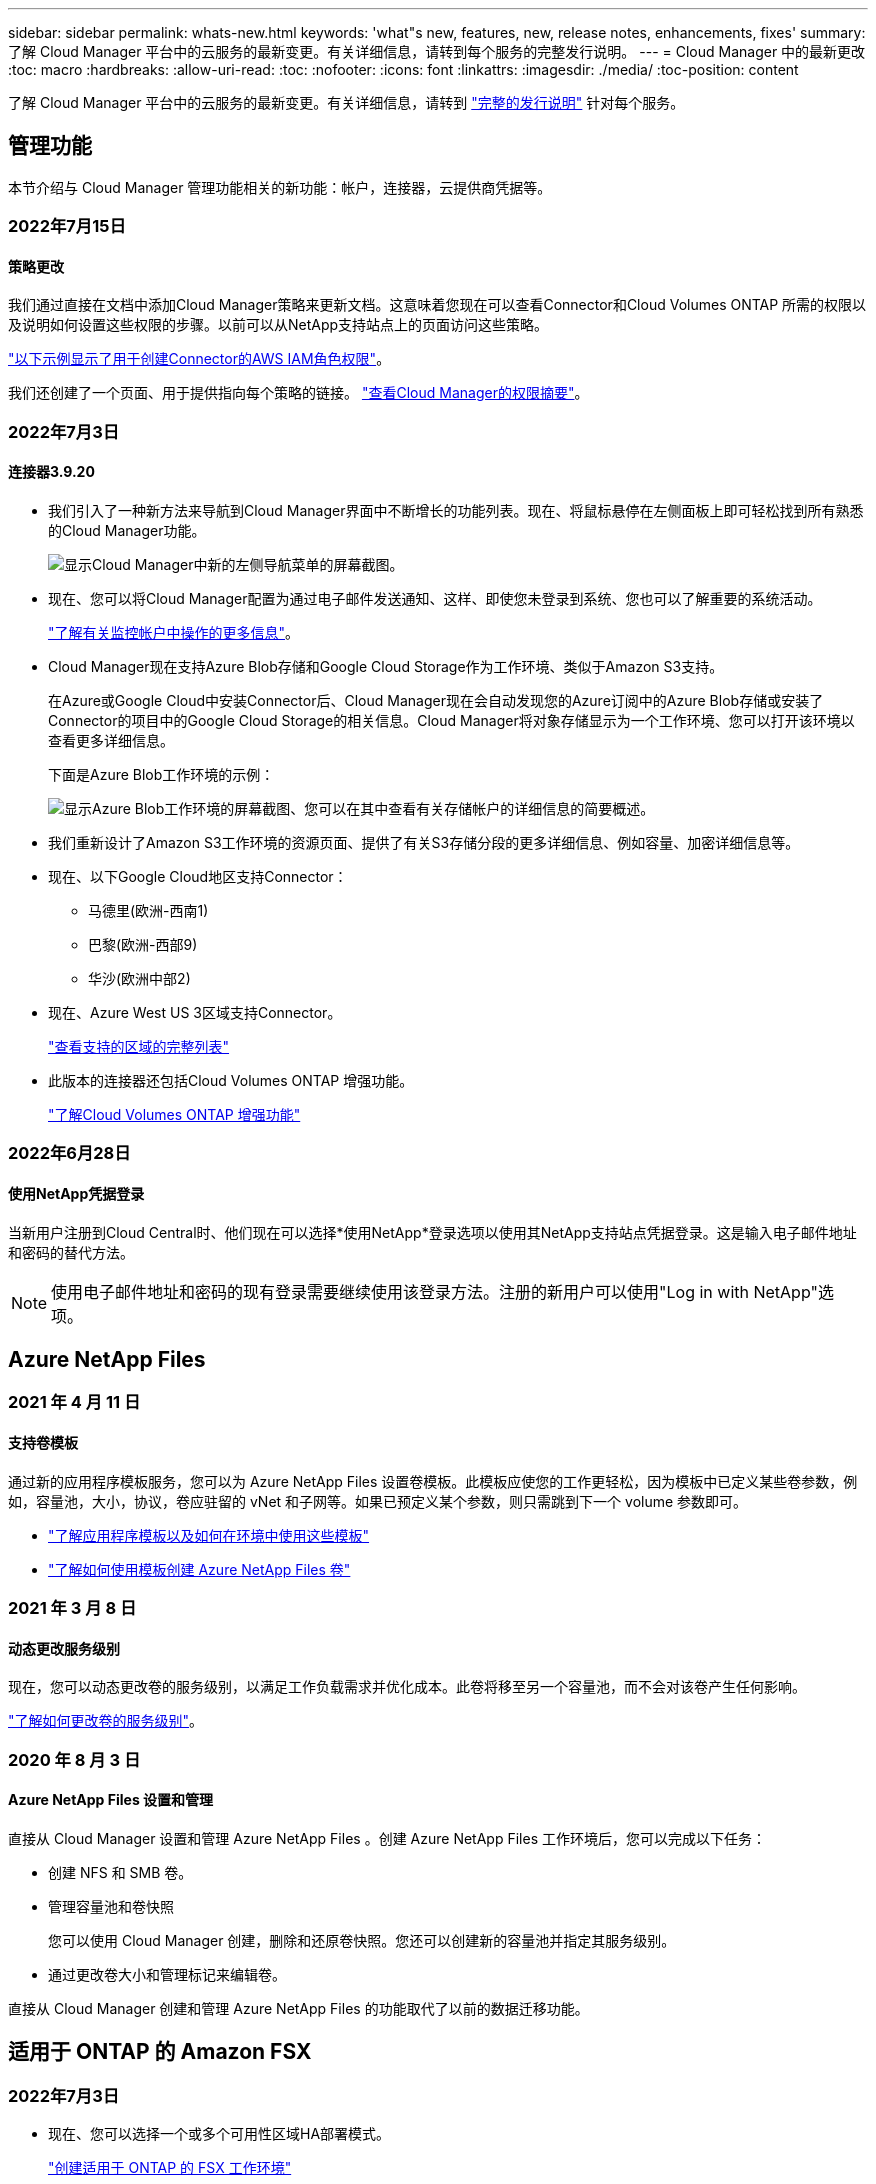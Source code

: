 ---
sidebar: sidebar 
permalink: whats-new.html 
keywords: 'what"s new, features, new, release notes, enhancements, fixes' 
summary: 了解 Cloud Manager 平台中的云服务的最新变更。有关详细信息，请转到每个服务的完整发行说明。 
---
= Cloud Manager 中的最新更改
:toc: macro
:hardbreaks:
:allow-uri-read: 
:toc: 
:nofooter: 
:icons: font
:linkattrs: 
:imagesdir: ./media/
:toc-position: content


[role="lead"]
了解 Cloud Manager 平台中的云服务的最新变更。有关详细信息，请转到 link:release-notes-index.html["完整的发行说明"] 针对每个服务。



== 管理功能

本节介绍与 Cloud Manager 管理功能相关的新功能：帐户，连接器，云提供商凭据等。



=== 2022年7月15日



==== 策略更改

我们通过直接在文档中添加Cloud Manager策略来更新文档。这意味着您现在可以查看Connector和Cloud Volumes ONTAP 所需的权限以及说明如何设置这些权限的步骤。以前可以从NetApp支持站点上的页面访问这些策略。

https://docs.netapp.com/us-en/cloud-manager-setup-admin/task-creating-connectors-aws.html#create-an-iam-policy["以下示例显示了用于创建Connector的AWS IAM角色权限"]。

我们还创建了一个页面、用于提供指向每个策略的链接。 https://docs.netapp.com/us-en/cloud-manager-setup-admin/reference-permissions.html["查看Cloud Manager的权限摘要"]。



=== 2022年7月3日



==== 连接器3.9.20

* 我们引入了一种新方法来导航到Cloud Manager界面中不断增长的功能列表。现在、将鼠标悬停在左侧面板上即可轻松找到所有熟悉的Cloud Manager功能。
+
image:https://raw.githubusercontent.com/NetAppDocs/cloud-manager-setup-admin/main/media/screenshot-navigation.png["显示Cloud Manager中新的左侧导航菜单的屏幕截图。"]

* 现在、您可以将Cloud Manager配置为通过电子邮件发送通知、这样、即使您未登录到系统、您也可以了解重要的系统活动。
+
https://docs.netapp.com/us-en/cloud-manager-setup-admin/task-monitor-cm-operations.html["了解有关监控帐户中操作的更多信息"]。

* Cloud Manager现在支持Azure Blob存储和Google Cloud Storage作为工作环境、类似于Amazon S3支持。
+
在Azure或Google Cloud中安装Connector后、Cloud Manager现在会自动发现您的Azure订阅中的Azure Blob存储或安装了Connector的项目中的Google Cloud Storage的相关信息。Cloud Manager将对象存储显示为一个工作环境、您可以打开该环境以查看更多详细信息。

+
下面是Azure Blob工作环境的示例：

+
image:https://raw.githubusercontent.com/NetAppDocs/cloud-manager-setup-admin/main/media/screenshot-azure-blob-details.png["显示Azure Blob工作环境的屏幕截图、您可以在其中查看有关存储帐户的详细信息的简要概述。"]

* 我们重新设计了Amazon S3工作环境的资源页面、提供了有关S3存储分段的更多详细信息、例如容量、加密详细信息等。
* 现在、以下Google Cloud地区支持Connector：
+
** 马德里(欧洲-西南1)
** 巴黎(欧洲-西部9)
** 华沙(欧洲中部2)


* 现在、Azure West US 3区域支持Connector。
+
https://cloud.netapp.com/cloud-volumes-global-regions["查看支持的区域的完整列表"^]

* 此版本的连接器还包括Cloud Volumes ONTAP 增强功能。
+
https://docs.netapp.com/us-en/cloud-manager-cloud-volumes-ontap/whats-new.html#2-july-2022["了解Cloud Volumes ONTAP 增强功能"^]





=== 2022年6月28日



==== 使用NetApp凭据登录

当新用户注册到Cloud Central时、他们现在可以选择*使用NetApp*登录选项以使用其NetApp支持站点凭据登录。这是输入电子邮件地址和密码的替代方法。


NOTE: 使用电子邮件地址和密码的现有登录需要继续使用该登录方法。注册的新用户可以使用"Log in with NetApp"选项。



== Azure NetApp Files



=== 2021 年 4 月 11 日



==== 支持卷模板

通过新的应用程序模板服务，您可以为 Azure NetApp Files 设置卷模板。此模板应使您的工作更轻松，因为模板中已定义某些卷参数，例如，容量池，大小，协议，卷应驻留的 vNet 和子网等。如果已预定义某个参数，则只需跳到下一个 volume 参数即可。

* https://docs.netapp.com/us-en/cloud-manager-app-template/concept-resource-templates.html["了解应用程序模板以及如何在环境中使用这些模板"^]
* https://docs.netapp.com/us-en/cloud-manager-azure-netapp-files/task-create-volumes.html["了解如何使用模板创建 Azure NetApp Files 卷"]




=== 2021 年 3 月 8 日



==== 动态更改服务级别

现在，您可以动态更改卷的服务级别，以满足工作负载需求并优化成本。此卷将移至另一个容量池，而不会对该卷产生任何影响。

https://docs.netapp.com/us-en/cloud-manager-azure-netapp-files/task-manage-volumes.html#change-the-volumes-service-level["了解如何更改卷的服务级别"]。



=== 2020 年 8 月 3 日



==== Azure NetApp Files 设置和管理

直接从 Cloud Manager 设置和管理 Azure NetApp Files 。创建 Azure NetApp Files 工作环境后，您可以完成以下任务：

* 创建 NFS 和 SMB 卷。
* 管理容量池和卷快照
+
您可以使用 Cloud Manager 创建，删除和还原卷快照。您还可以创建新的容量池并指定其服务级别。

* 通过更改卷大小和管理标记来编辑卷。


直接从 Cloud Manager 创建和管理 Azure NetApp Files 的功能取代了以前的数据迁移功能。



== 适用于 ONTAP 的 Amazon FSX



=== 2022年7月3日

* 现在、您可以选择一个或多个可用性区域HA部署模式。
+
link:https://docs.netapp.com/us-en/cloud-manager-fsx-ontap/use/task-creating-fsx-working-environment.html#create-an-amazon-fsx-for-ontap-working-environment["创建适用于 ONTAP 的 FSX 工作环境"]

* Cloud Manager现在支持AWS GovCloud帐户身份验证。
+
link:https://docs.netapp.com/us-en/cloud-manager-fsx-ontap/requirements/task-setting-up-permissions-fsx.html#set-up-the-iam-role["设置 IAM 角色"]





=== 2022 年 2 月 27 日



==== 承担 IAM 角色

在创建适用于 ONTAP 的 FSX 工作环境时，您现在必须提供一个 IAM 角色的 ARN ， Cloud Manager 可以使用此 ARN 来创建适用于 ONTAP 的 FSX 工作环境。您以前需要提供 AWS 访问密钥。

link:https://docs.netapp.com/us-en/cloud-manager-fsx-ontap/requirements/task-setting-up-permissions-fsx.html["了解如何为适用于 ONTAP 的 FSX 设置权限"]。



=== 2021 年 10 月 31 日



==== 使用 Cloud Manager API 创建 iSCSI 卷

您可以使用 Cloud Manager API 为适用于 ONTAP 的 FSX 创建 iSCSI 卷，并在您的工作环境中对其进行管理。



==== 创建卷时选择卷单元

您可以 link:https://docs.netapp.com/us-en/cloud-manager-fsx-ontap/use/task-add-fsx-volumes.html#creating-volumes["创建卷时，请选择卷单位（ GiB 或 TiB ）"] 在适用于 ONTAP 的 FSX 中。



== 应用程序模板



=== 2022 年 3 月 3 日



==== 现在，您可以构建一个模板来查找特定的工作环境

使用 " 查找现有资源 " 操作，您可以确定工作环境，然后使用其他模板操作（例如创建卷）轻松对现有工作环境执行操作。 https://docs.netapp.com/us-en/cloud-manager-app-template/task-define-templates.html#examples-of-finding-existing-resources-and-enabling-services-using-templates["有关详细信息，请访问此处"]。



==== 能够在 AWS 中创建 Cloud Volumes ONTAP HA 工作环境

现有的 Cloud Volumes ONTAP AWS 工作环境创建支持范围已得到扩展，除了创建单节点系统之外，还可以创建高可用性系统。 https://docs.netapp.com/us-en/cloud-manager-app-template/task-define-templates.html#create-a-template-for-a-cloud-volumes-ontap-working-environment["请参见如何为 Cloud Volumes ONTAP 工作环境创建模板"]。



=== 2022 年 2 月 9 日



==== 现在，您可以构建一个模板来查找特定的现有卷，然后启用 Cloud Backup

使用新的 " 查找资源 " 操作，您可以确定要启用 Cloud Backup 的所有卷，然后使用 Cloud Backup 操作在这些卷上启用备份。

目前支持 Cloud Volumes ONTAP 和内部 ONTAP 系统上的卷。 https://docs.netapp.com/us-en/cloud-manager-app-template/task-define-templates.html#find-existing-volumes-and-activate-cloud-backup["有关详细信息，请访问此处"]。



=== 2021 年 10 月 31 日



==== 现在，您可以标记同步关系，以便对其进行分组或分类，以便于访问

https://docs.netapp.com/us-en/cloud-manager-app-template/concept-tagging.html["了解有关资源标记的更多信息"]。



== 云备份



=== 2022年7月13日



==== 添加了对备份SnapLock 企业卷的支持

现在、您可以使用云备份将SnapLock 企业卷备份到公有 和私有云。此功能要求您的ONTAP 系统运行的是ONTAP 9.11.1或更高版本。但是、目前不支持SnapLock 合规性卷。



==== 现在、您可以在使用内部部署连接器时在公有 云中创建备份文件

过去、您需要将Connector部署在与创建备份文件相同的云提供商中。现在、您可以使用内部部署的Connector创建备份文件、将本地ONTAP 系统备份到Amazon S3、Azure Blob和Google云存储。(在StorageGRID 系统上创建备份文件时、始终需要使用内部连接器。)



==== 在为ONTAP 系统创建备份策略时、还可以使用其他功能

* 现在可以按年计划进行备份。对于年度备份、默认保留值为1、但如果要访问前几年的许多备份文件、您可以更改此值。
* 您可以为备份策略命名、以便使用更具描述性的文本来标识策略。




=== 2022年6月14日



==== 增加了对在无法访问Internet的站点中备份内部ONTAP 集群数据的支持

如果您的内部ONTAP 集群位于无法访问Internet的站点中、也称为非公开站点或脱机站点、则现在您可以使用Cloud Backup将卷数据备份到同一站点中的NetApp StorageGRID 系统。此功能还要求在脱机站点中部署Cloud Manager Connector (版本3.9.19或更高版本)。

https://docs.netapp.com/us-en/cloud-manager-setup-admin/task-install-connector-onprem-no-internet.html["请参见如何在脱机站点中安装Connector"]。https://docs.netapp.com/us-en/cloud-manager-backup-restore/task-backup-onprem-private-cloud.html["了解如何将ONTAP 数据备份到脱机站点中的StorageGRID"]。



=== 2022年6月8日



==== 适用于虚拟机的Cloud Backup 1.1.0现已正式上市

您可以通过将适用于VMware vSphere的SnapCenter 插件与Cloud Manager集成来保护虚拟机上的数据。您可以将数据存储库备份到云、并将虚拟机轻松还原回适用于VMware vSphere的内部部署SnapCenter 插件。

https://docs.netapp.com/us-en/cloud-manager-backup-restore/concept-protect-vm-data.html["了解有关保护虚拟机到云的更多信息"]。



==== ONTAP 浏览和还原功能不需要云还原实例

以前从S3和Blob存储执行文件级浏览和还原操作需要一个单独的Cloud Restore实例/虚拟机。此实例在不使用时关闭、但在还原文件时仍会增加一些时间和成本。此功能已被一个免费容器所取代、此容器可在需要时部署在Connector上。它具有以下优势：

* 文件级还原操作不会增加成本
* 文件级还原操作速度更快
* 支持在内部安装Connector时从云中对文件执行浏览和还原操作


请注意、如果您先前使用了Cloud Restore实例/VM、则该实例/VM将自动删除。Cloud Backup进程将每天运行一次、以删除所有旧的Cloud Restore实例。此更改是完全透明的—不会对数据产生任何影响、您也不会注意到备份或还原作业发生了任何更改。



==== 浏览并还原对Google Cloud和StorageGRID 存储中文件的支持

现在、通过添加用于浏览和还原操作的容器(如上所述)、可以从存储在Google Cloud和StorageGRID 系统中的备份文件执行文件还原操作。现在、浏览和还原可用于在所有公有 云提供商之间以及从StorageGRID 还原文件。 https://docs.netapp.com/us-en/cloud-manager-backup-restore/task-restore-backups-ontap.html#restoring-ontap-data-using-browse-restore["请参见如何使用浏览和放大功能；还原ONTAP 备份中的卷和文件"]。



==== 拖放以启用Cloud Backup到S3存储

如果用于备份的Amazon S3目标作为工作环境存在于Canvas上、则可以将本地ONTAP 集群或Cloud Volumes ONTAP 系统(安装在AWS中)拖动到Amazon S3工作环境中以启动设置向导。



==== 自动将备份策略应用于Kubernetes集群中新创建的卷

如果您在激活Cloud Backup后向Kubernetes集群添加了新的永久性卷、则在过去、您需要记住为这些卷配置备份。现在、您可以选择将自动应用于新创建的卷的策略 https://docs.netapp.com/us-en/cloud-manager-backup-restore/task-manage-backups-kubernetes.html#setting-a-backup-policy-to-be-assigned-to-new-volumes["从_Backup Settings_页面"] 适用于已激活Cloud Backup的集群。



==== Cloud Backup API现在可用于管理备份和还原操作

这些API可从获取 https://docs.netapp.com/us-en/cloud-manager-automation/cbs/overview.html[]。请参见 link:api-backup-restore.html["此页面"] 有关API的概述。



=== 2022年5月2日



==== 现在、Google Cloud Storage中的备份文件支持搜索和还原

4月份、在AWS中存储备份文件的用户开始使用"搜索和还原"方法来还原卷和文件。现在、将备份文件存储在Google Cloud Storage中的用户可以使用此功能。 https://docs.netapp.com/us-en/cloud-manager-backup-restore/task-restore-backups-ontap.html#prerequisites-2["请参见如何使用搜索和放大器还原卷和文件"]。



==== 配置要自动应用于Kubernetes集群中新创建的卷的备份策略

如果您在激活Cloud Backup后向Kubernetes集群添加了新的永久性卷、则在过去、您需要记住为这些卷配置备份。现在、您可以选择将自动应用于新创建的卷的策略。在为新Kubernetes集群激活Cloud Backup时、此选项可在设置向导中使用。



==== Cloud Backup现在需要获得许可证、才能在工作环境中激活

在Cloud Backup中实施许可的方式方面、有一些变化：

* 您必须先从云提供商处注册PAYGO Marketplace订阅、或者从NetApp购买BYOL许可证、然后才能激活Cloud Backup。
* 30天免费试用版仅在使用云提供商提供的PAYGO订阅时可用、而在使用BYOL许可证时不可用。
* 免费试用从Marketplace订阅开始的那一天开始。例如、如果在对Cloud Volumes ONTAP 系统使用Marketplace订阅30天之后激活免费试用、则Cloud Backup试用将不可用。


https://docs.netapp.com/us-en/cloud-manager-backup-restore/task-licensing-cloud-backup.html["详细了解可用的许可模式"]。



== 云数据感知



=== 2022年7月6日(1.14版)



==== 现在、您可以查看有权访问目录的用户和组

过去、您可以查看为单个文件授予的打开权限类型。现在、您可以查看有权访问目录(文件夹和文件共享)的所有用户或组的列表及其权限类型。 https://docs.netapp.com/us-en/cloud-manager-data-sense/task-controlling-private-data.html#viewing-permissions-for-files-and-directories["了解如何查看有权访问文件夹和文件共享的用户和组"]。



==== 您可以"暂停"扫描存储库、以暂时停止扫描某些内容

暂停扫描意味着Data sense不会对卷或存储分段的任何添加或更改执行未来扫描、但系统中仍会显示所有当前结果。 https://docs.netapp.com/us-en/cloud-manager-data-sense/task-managing-repo-scanning.html#pausing-and-resuming-scanning-for-a-repository["请参见如何暂停和恢复扫描"]。



==== Data sense可识别来自另外三种状态的美国驾驶证数据

Data sense可以识别和分类包含来自印第安纳、纽约和德克萨斯州的驾驶执照数据的文件。 link:reference-private-data-categories.html#types-of-personal-data["查看 Data sense 可以在您的数据中识别的所有类型的个人数据"]。



==== 现在、策略将返回与搜索条件匹配的目录

过去、在创建自定义策略时、结果会显示与搜索条件匹配的文件。现在、结果还会显示与查询匹配的目录(文件夹和文件共享)。 https://docs.netapp.com/us-en/cloud-manager-data-sense/task-org-private-data.html#creating-custom-policies["了解有关创建策略的更多信息"]。



==== 目前、数据感知一次最多可移动100、000个文件

如果您计划使用Data sense将文件从扫描的数据源移动到NFS共享、则最大文件数已增加到100、000个。 https://docs.netapp.com/us-en/cloud-manager-data-sense/task-managing-highlights.html#moving-source-files-to-an-nfs-share["请参见如何使用Data sense移动文件"]。



=== 2022年6月12日(1.13.1版)



==== 现在、您可以从数据调查页面下载结果、并将其作为.json报告

在"数据调查"页面中筛选数据后、除了将数据保存到本地系统上的.CSV文件之外、您还可以将数据另存为可导出到NFS共享的.JSON文件中的报告。确保Data sense具有正确的导出访问权限。 https://docs.netapp.com/us-en/cloud-manager-data-sense/task-generating-compliance-reports.html#data-investigation-report["请参见如何从"数据调查"页面创建报告"]。



==== 可以从Data sense UI卸载Data sense

您可以卸载Data sense以从主机中永久删除软件、如果部署了云、则删除部署了Data sense的虚拟机/实例。删除此实例将永久删除Data sense已扫描的所有索引信息。 https://docs.netapp.com/us-en/cloud-manager-data-sense/task-uninstall-data-sense.html["了解如何操作"]。



==== 现在、可以使用审核日志记录来跟踪Data sense已执行操作的历史记录

审核日志可跟踪Data sense对所有工作环境中的文件以及Data sense正在扫描的数据源执行的管理活动。活动可以是由用户生成的(删除文件、创建策略等)、也可以是由策略生成的(自动向文件添加标签、自动删除文件等)。

https://docs.netapp.com/us-en/cloud-manager-data-sense/task-audit-data-sense-actions.html["查看有关审核日志的更多详细信息"]。



==== 新的筛选器用于在"数据调查"页面中输入敏感标识符的数量

通过"标识符数量"筛选器、您可以列出具有一定数量的敏感标识符的文件、包括个人数据和敏感个人数据。您可以选择1-10或501到1000等范围、以便仅查看包含该数量的敏感标识符的文件。

https://docs.netapp.com/us-en/cloud-manager-data-sense/task-controlling-private-data.html#filtering-data-in-the-data-investigation-page["查看可用于调查数据的所有筛选器的列表"]。



==== 现在、您可以编辑已创建的现有策略

如果您需要更改过去创建的自定义策略、现在可以编辑该策略、而不是创建新策略。 https://docs.netapp.com/us-en/cloud-manager-data-sense/task-org-private-data.html#editing-policies["请参见如何编辑策略"]。



=== 2022年5月11日(1.12.1版)



==== 增加了对扫描Google Drive帐户中数据的支持

现在、您可以将Google Drive帐户添加到Data sense中、以便扫描这些Google Drive帐户中的文档和文件。 https://docs.netapp.com/us-en/cloud-manager-data-sense/task-scanning-google-drive.html["了解如何扫描Google Drive帐户"]。

除了文档、工作表和幻灯片之外、Data sense还可以识别以下Google文件类型中的个人身份信息(Personal Identifiable Information、PiII) https://docs.netapp.com/us-en/cloud-manager-data-sense/reference-private-data-categories.html#types-of-files["现有文件类型"]。



==== 已将目录级别视图添加到数据调查页面

除了查看和筛选所有文件和数据库中的数据之外、现在您还可以在"数据调查"页面中根据文件夹和共享中的所有数据查看和筛选数据。将为扫描的CIFS和NFS共享以及OneDrive、SharePoint和Google Drive文件夹的目录编制索引。现在、您可以在目录级别查看权限并管理数据。 https://docs.netapp.com/us-en/cloud-manager-data-sense/task-controlling-private-data.html#filtering-data-in-the-data-investigation-page["了解如何为扫描的数据选择目录视图"]。



==== 展开组以显示有权访问文件的用户/成员

现在、您可以在Data sense权限功能中查看有权访问文件的用户和组列表。可以展开每个组以显示组中的用户列表。 https://docs.netapp.com/us-en/cloud-manager-data-sense/task-controlling-private-data.html#viewing-permissions-for-files["了解如何查看对文件具有读取和/或写入权限的用户和组"]。



==== 数据调查页面添加了两个新的筛选器

* 通过"目录类型"筛选器、您可以细化数据以仅查看文件夹或共享。结果将显示在新的*目录*选项卡中。
* 通过"用户/组权限"筛选器、您可以列出特定用户或组具有读取和/或写入权限的文件、文件夹和共享。您可以选择多个用户和/或组名称-或输入部分名称。电话


https://docs.netapp.com/us-en/cloud-manager-data-sense/task-controlling-private-data.html#filtering-data-in-the-data-investigation-page["查看可用于调查数据的所有筛选器的列表"]。



== Cloud Sync



=== 2022年7月3日



==== 支持Azure Data Lake存储第2代

现在、您可以将NFS服务器或SMB服务器中的数据同步到Azure Data Lake Storage Gen2。

在创建包含Azure数据湖的同步关系时、您需要为Cloud Sync 提供存储帐户连接字符串。它必须是常规连接字符串、而不是共享访问签名(SAS)。

link:reference-supported-relationships.html["查看支持的同步关系列表"]。



==== 从Google Cloud Storage持续同步

现在支持从源Google Cloud Storage存储分段到云存储目标的持续同步设置。

初始数据同步后、Cloud Sync 将侦听源Google Cloud存储分段上的更改、并在发生更改时持续同步目标。从Google Cloud存储分段同步到S3、Google Cloud Storage、Azure Blob存储、StorageGRID 或IBM存储时、可以使用此设置。

要使用此设置、与数据代理关联的服务帐户需要以下权限：

[source, json]
----
- pubsub.subscriptions.consume
- pubsub.subscriptions.create
- pubsub.subscriptions.delete
- pubsub.subscriptions.list
- pubsub.topics.attachSubscription
- pubsub.topics.create
- pubsub.topics.delete
- pubsub.topics.list
- pubsub.topics.setIamPolicy
- storage.buckets.update
----
link:task-creating-relationships.html#settings["了解有关持续同步设置的更多信息"]。



==== 全新Google Cloud区域支持

Cloud Sync 数据代理现在在以下Google Cloud地区受支持：

* 哥伦布(美国-东5)
* 达拉斯(美国-南1)
* 马德里(欧洲-西南1)
* 米兰(欧洲-西部8)
* 巴黎(欧洲-西部9)




==== 新的Google Cloud计算机类型

Google Cloud中数据代理的默认计算机类型现在为n2-standard-4。



=== 2022年6月6日



==== 持续同步

通过新设置、您可以持续将源S3存储分段中的更改同步到目标。

初始数据同步后、Cloud Sync 将侦听源S3存储分段上的更改、并在发生更改时持续同步目标。无需按计划间隔重新扫描源。只有在从S3存储分段同步到S3、Google Cloud Storage、Azure Blob Storage、StorageGRID 或IBM存储时、此设置才可用。

请注意、与数据代理关联的IAM角色需要以下权限才能使用此设置：

[source, json]
----
"s3:GetBucketNotification",
"s3:PutBucketNotification"
----
这些权限会自动添加到您创建的任何新数据代理中。

link:task-creating-relationships.html#settings["了解有关持续同步设置的更多信息"]。



==== 显示所有ONTAP 卷

现在、在创建同步关系时、Cloud Sync 将显示源Cloud Volumes ONTAP 系统、内部ONTAP 集群或ONTAP 文件系统上的所有卷。

以前、Cloud Sync 只会显示与选定协议匹配的卷。此时将显示所有卷、但与选定协议不匹配或没有共享或导出的任何卷都将灰显且不可选。



==== 正在将标记复制到Azure Blob

在创建Azure Blob作为目标的同步关系时、现在可以使用Cloud Sync 将标记复制到Azure Blob容器：

* 在*设置*页面上、您可以使用*为对象复制*设置将标记从源复制到Azure Blob容器。除了复制元数据之外、还需要执行此操作。
* 在*标记/元数据*页面上、您可以指定要在复制到Azure Blob容器的对象上设置的Blob索引标记。以前、您只能指定关系元数据。


如果Azure Blob是目标、而源是Azure Blob或与S3兼容的端点(S3、StorageGRID 或IBM云对象存储)、则支持这些选项。



=== 2022年5月1日



==== 同步超时

现在、可以为同步关系使用新的*同步超时*设置。通过此设置、您可以定义在指定的小时数或天数内未完成数据同步时、Cloud Sync 是否应取消数据同步。

https://docs.netapp.com/us-en/cloud-manager-sync/task-managing-relationships.html#changing-the-settings-for-a-sync-relationship["了解有关更改同步关系设置的更多信息"]。



==== 通知

现在、可以为同步关系使用新的*通知*设置。通过此设置、您可以选择是否在Cloud Manager的通知中心接收Cloud Sync 通知。您可以为成功的数据同步、失败的数据同步和已取消的数据同步启用通知。

image:https://raw.githubusercontent.com/NetAppDocs/cloud-manager-sync/main/media/screenshot-notification-center.png["显示Cloud Manager中通知中心的屏幕截图。"]

https://docs.netapp.com/us-en/cloud-manager-sync/task-managing-relationships.html#changing-the-settings-for-a-sync-relationship["了解有关更改同步关系设置的更多信息"]。



=== 2022 年 4 月 3 日



==== 数据代理组增强功能

我们对数据代理组进行了多项增强：

* 现在，您可以将数据代理移动到新的或现有的组。
* 现在，您可以更新数据代理的代理配置。
* 最后，您还可以删除数据代理组。


https://docs.netapp.com/us-en/cloud-manager-sync/task-managing-data-brokers.html["了解如何管理数据代理组"]。



==== 信息板筛选器

现在，您可以筛选 " 同步信息板 " 的内容，以便更轻松地查找与特定状态匹配的同步关系。例如，您可以筛选状态为失败的同步关系

image:https://raw.githubusercontent.com/NetAppDocs/cloud-manager-sync/main/media/screenshot-sync-filter.png["显示信息板顶部按同步筛选状态选项的屏幕截图。"]



== 云分层



=== 2022年5月3日



==== 为其他集群配置提供Cloud Tiering许可证支持

现在、可以与分层镜像配置(不包括MetroCluster 配置)中的集群以及分层到IBM云对象存储的集群共享云分层许可证。在这些情况下、您不再需要使用已弃用的FabricPool 许可证。这样可以更轻松地在更多集群上使用"浮动"云分层许可证。 https://docs.netapp.com/us-en/cloud-manager-tiering/task-licensing-cloud-tiering.html#apply-cloud-tiering-licenses-to-clusters-in-special-configurations["请参见如何许可和配置这些类型的集群。"]



=== 2022 年 4 月 4 日



==== Amazon S3 Glacier 即时检索存储类现已推出

设置 Cloud Tiering 时，现在您可以配置生命周期规则，以便在一定天数后将非活动数据从 _Standard_ 存储类过渡到 _Glacier 即时检索 _ 。这将有助于降低 AWS 基础架构成本。 https://docs.netapp.com/us-en/cloud-manager-tiering/reference-aws-support.html["请参见支持的S3存储类。"]



==== Cloud Tiering 已完全符合 ONTAP Select 系统的要求

除了对 AFF 和 FAS 系统中的数据进行分层之外，现在您还可以将 ONTAP Select 系统中的非活动数据分层到云存储。



=== 2021 年 9 月 2 日



==== Cloud Tiering BYOL 许可证取代了 FabricPool 许可证

对于使用 Cloud Tiering 服务的 Cloud Manager 中支持的分层配置，现在提供了一个新的 * 云分层 * 许可证。这是一个浮动许可证，您可以跨多个内部 ONTAP 集群使用。您过去可能使用的 * FabricPool * 许可证仅适用于 不支持的配置。

https://docs.netapp.com/us-en/cloud-manager-tiering/task-licensing-cloud-tiering.html#use-a-cloud-tiering-byol-license["了解有关全新 Cloud Tiering 许可证的更多信息"]。



==== 将内部 ONTAP 集群中的非活动数据分层到与 S3 兼容的对象存储

现在，您可以将非活动数据分层到使用简单存储服务（ Simple Storage Service ， S3 ）协议的任何对象存储服务。 https://docs.netapp.com/us-en/cloud-manager-tiering/task-tiering-onprem-s3-compat.html["请参见如何将数据分层到与 S3 兼容的对象存储"]。



== Cloud Volumes ONTAP



=== 2022年7月3日

连接器3.9.20版引入了以下更改。



==== 数字电子钱包

现在、Digital Wallet将按许可包显示您帐户中的总已用容量和已用容量。这有助于您了解如何为您付费以及是否需要购买额外容量。

image:https://raw.githubusercontent.com/NetAppDocs/cloud-manager-cloud-volumes-ontap/main/media/screenshot-digital-wallet-summary.png["屏幕截图显示了基于容量的许可证的\"数字电子钱包\"页面。此页面概述了您帐户中的已用容量、然后按许可包细分已用容量。"]



==== 弹性卷增强功能

现在、Cloud Manager可在通过用户界面创建Cloud Volumes ONTAP 工作环境时支持Amazon EBS弹性卷功能。使用GP3或IO1磁盘时、弹性卷功能默认处于启用状态。您可以根据存储需求选择初始容量、并在部署Cloud Volumes ONTAP 后进行修改。

link:concept-aws-elastic-volumes.html["了解有关在AWS中支持弹性卷的更多信息"]。



==== AWS中的ONTAP S3许可证

现在、在AWS中运行版本9.11.0或更高版本的新Cloud Volumes ONTAP 系统和现有系统中提供了ONTAP S3许可证。

https://docs.netapp.com/us-en/ontap/object-storage-management/index.html["了解如何在 ONTAP 中配置和管理 S3 对象存储服务"^]



==== 新增Azure Cloud区域支持

从9.10.1版开始、Azure West US 3区域现在支持Cloud Volumes ONTAP。

https://cloud.netapp.com/cloud-volumes-global-regions["查看Cloud Volumes ONTAP 支持的区域的完整列表"^]



==== Azure中的ONTAP S3许可证

现在、在Azure中运行版本9.9.1或更高版本的新Cloud Volumes ONTAP 系统和现有系统中提供了ONTAP S3许可证。

https://docs.netapp.com/us-en/ontap/object-storage-management/index.html["了解如何在 ONTAP 中配置和管理 S3 对象存储服务"^]



=== 2022年6月7日

连接器3.9.19版引入了以下更改。



==== Cloud Volumes ONTAP 9.11.1

Cloud Manager现在可以部署和管理Cloud Volumes ONTAP 9.11.1、其中包括对新功能的支持以及其他云提供商区域的支持。

https://docs.netapp.com/us-en/cloud-volumes-ontap-relnotes["了解此版本 Cloud Volumes ONTAP 中的新增功能"^]



==== 新建高级视图

如果您需要对Cloud Volumes ONTAP 执行高级管理、可以使用ONTAP 系统管理器来执行此操作、该管理器是随ONTAP 系统提供的一个管理界面。我们直接在Cloud Manager中提供了System Manager界面、因此您无需离开Cloud Manager进行高级管理。

此高级视图可作为Cloud Volumes ONTAP 9.10.0及更高版本的预览版提供。我们计划改进此体验、并在即将发布的版本中添加增强功能。请通过产品内聊天向我们发送反馈。

link:task-administer-advanced-view.html["了解有关高级视图的更多信息"]。



==== 支持Amazon EBS弹性卷

Cloud Volumes ONTAP 聚合支持Amazon EBS弹性卷功能、可提高性能并增加容量、同时支持Cloud Manager根据需要自动增加底层磁盘容量。

从_new_ Cloud Volumes ONTAP 9.11.0系统以及GP3和IO1 EBS磁盘类型开始、可支持弹性卷。

link:concept-aws-elastic-volumes.html["了解有关支持弹性卷的更多信息"]。

请注意、要支持弹性卷、需要为Connector提供新的AWS权限：

[source, json]
----
"ec2:DescribeVolumesModifications",
"ec2:ModifyVolume",
----
请务必为您添加到Cloud Manager的每组AWS凭据提供这些权限。 https://docs.netapp.com/us-en/cloud-manager-setup-admin/reference-permissions-aws.html["查看AWS的最新Connector策略"^]。



==== 支持在共享AWS子网中部署HA对

Cloud Volumes ONTAP 9.11.1支持AWS VPC共享。通过此版本的Connector、您可以在使用API时在AWS共享子网中部署HA对。

link:task-deploy-aws-shared-vpc.html["了解如何在共享子网中部署HA对"]。



==== 使用服务端点时网络访问受限

现在、当使用vNet服务端点在Cloud Volumes ONTAP 和存储帐户之间建立连接时、Cloud Manager会限制网络访问。如果禁用Azure Private Link连接、Cloud Manager将使用服务端点。

link:task-enabling-private-link.html["了解有关使用Cloud Volumes ONTAP 连接Azure专用链路的更多信息"]。



==== 支持在Google Cloud中创建Storage VM

从9.11.1版开始、Google Cloud中的Cloud Volumes ONTAP 现在支持多个Storage VM。从此版本的Connector开始、您可以通过Cloud Manager使用API在Google Cloud中的Cloud Volumes ONTAP HA对上创建Storage VM。

要支持创建Storage VM、需要为Connector提供新的Google Cloud权限：

[source, yaml]
----
- compute.instanceGroups.get
- compute.addresses.get
----
请注意、您必须使用ONTAP 命令行界面或系统管理器在单节点系统上创建Storage VM。

* https://docs.netapp.com/us-en/cloud-volumes-ontap-relnotes/reference-limits-gcp.html#storage-vm-limits["详细了解Google Cloud中的Storage VM限制"^]
* link:task-managing-svms-gcp.html["了解如何在Google Cloud中为Cloud Volumes ONTAP 创建提供数据的Storage VM"]




=== 2022年5月2日

连接器3.9.18版引入了以下变更。



==== Cloud Volumes ONTAP 9.11.0

Cloud Manager现在可以部署和管理Cloud Volumes ONTAP 9.11.0。

https://docs.netapp.com/us-en/cloud-volumes-ontap-relnotes["了解此版本 Cloud Volumes ONTAP 中的新增功能"^]。



==== 调解器升级增强功能

当Cloud Manager升级HA对的调解器时、它现在会先验证新的调解器映像是否可用、然后再删除启动磁盘。此更改可确保调解器在升级过程失败时能够继续成功运行。



==== 已删除K8s选项卡

先前已弃用K8s选项卡、现已将其删除。如果要将Kubernetes与Cloud Volumes ONTAP 结合使用、可以将受管Kubernetes集群添加到Canvas中、作为一个用于高级数据管理的工作环境。

https://docs.netapp.com/us-en/cloud-manager-kubernetes/concept-kubernetes.html["了解Cloud Manager中的Kubernetes数据管理"^]



==== Azure中的年度合同

Essentials和Professional软件包现在可通过一份年度合同在Azure中提供。您可以联系NetApp销售代表购买年度合同。此合同在Azure Marketplace中以私人优惠形式提供。

在NetApp与您共享私人优惠后、您可以在创建工作环境期间从Azure Marketplace订阅年度计划。

https://docs.netapp.com/us-en/cloud-manager-cloud-volumes-ontap/concept-licensing.html["了解有关许可的更多信息"]。



==== S3 Glacier即时检索

现在、您可以将分层数据存储在Amazon S3 Glacier即时检索存储类中。

https://docs.netapp.com/us-en/cloud-manager-cloud-volumes-ontap/task-tiering.html#changing-the-storage-class-for-tiered-data["了解如何更改分层数据的存储类"]。



==== Connector需要新的AWS权限

现在、在单个可用性区域(AZ)中部署HA对时、创建AWS分布放置组需要以下权限：

[source, json]
----
"ec2:DescribePlacementGroups",
"iam:GetRolePolicy",
----
现在、要优化Cloud Manager创建布局组的方式、需要这些权限。

请务必为您添加到Cloud Manager的每组AWS凭据提供这些权限。 https://docs.netapp.com/us-en/cloud-manager-setup-admin/reference-permissions-aws.html["查看AWS的最新Connector策略"^]。



==== 全新Google Cloud区域支持

从9.10.1版开始、以下Google Cloud地区现在支持Cloud Volumes ONTAP ：

* 新德里(亚洲-南2)
* 墨尔本(澳大利亚南部2)
* 米兰(欧洲-西部8)—仅限单节点
* 圣地亚哥(南美洲-西1)—仅限单节点


https://cloud.netapp.com/cloud-volumes-global-regions["查看Cloud Volumes ONTAP 支持的区域的完整列表"^]



==== 在Google Cloud中支持n2-standard-16

从9.10.1版开始、Google Cloud中的Cloud Volumes ONTAP 现在支持n2-standard-16计算机类型。

https://docs.netapp.com/us-en/cloud-volumes-ontap-relnotes/reference-configs-gcp.html["在Google Cloud中查看支持的Cloud Volumes ONTAP 配置"^]



==== Google Cloud防火墙策略增强功能

* 在Google Cloud中创建Cloud Volumes ONTAP HA对时、Cloud Manager现在将在VPC中显示所有现有防火墙策略。
+
以前、Cloud Manager不会在VPC-1、VPC-2或VPC-3中显示任何没有目标标记的策略。

* 在Google Cloud中创建Cloud Volumes ONTAP 单节点系统时、您现在可以选择是希望预定义的防火墙策略仅允许选定VPC (建议)内的流量、还是允许所有VPC内的流量。




==== Google Cloud服务帐户增强功能

当您选择要与Cloud Volumes ONTAP 结合使用的Google云服务帐户时、Cloud Manager现在会显示与每个服务帐户关联的电子邮件地址。通过查看电子邮件地址、可以更轻松地区分同名服务帐户。

image:https://raw.githubusercontent.com/NetAppDocs/cloud-manager-cloud-volumes-ontap/main/media/screenshot-google-cloud-service-account.png["服务帐户字段的屏幕截图"]



== 适用于 GCP 的 Cloud Volumes Service



=== 2020 年 9 月 9 日



==== 支持适用于 Google Cloud 的 Cloud Volumes Service

现在，您可以直接从 Cloud Manager 管理适用于 Google Cloud 的 Cloud Volumes Service ：

* 设置和创建工作环境
* 为 Linux 和 UNIX 客户端创建和管理 NFSv3 和 NFSv4.1 卷
* 为 Windows 客户端创建和管理 SMB 3.x 卷
* 创建，删除和还原卷快照




== 计算



=== 2020 年 12 月 7 日



==== 在 Cloud Manager 和 Spot 之间导航

现在，您可以更轻松地在 Cloud Manager 和 Spot 之间导航。

通过 Spot 中的一个新的 * 存储操作 * 部分，您可以直接导航到 Cloud Manager 。完成后，您可以从 Cloud Manager 中的 * 计算 * 选项卡返回到 Spot 。



=== 2020 年 10 月 18 日



==== 计算服务简介

利用 https://spot.io/products/cloud-analyzer/["Spot 的 Cloud Analyzer"^]， Cloud Manager 现在可以对您的云计算支出进行高级别的成本分析，并确定潜在的节省量。此信息可从 Cloud Manager 中的 * 计算 * 服务获得。

https://docs.netapp.com/us-en/cloud-manager-compute/concept-compute.html["了解有关计算服务的更多信息"]。

image:https://raw.githubusercontent.com/NetAppDocs/cloud-manager-compute/main/media/screenshot_compute_dashboard.gif["显示 Cloud Manager 中 \" 成本分析 \" 页面的屏幕截图。"]



== 全局文件缓存



=== 2022年6月23日(版本1.3.1)

可从获取适用于1.3.1版的Global File Cache Edge软件 https://docs.netapp.com/us-en/cloud-manager-file-cache/download-gfc-resources.html#download-required-resources["此页面"]。此版本可修复中所述的问题 https://docs.netapp.com/us-en/cloud-manager-file-cache/fixed-issues.html["已修复的问题"]。



=== 2022年5月19日(版本1.3.0)

可从获取1.3.0版的全局文件缓存边缘软件 https://docs.netapp.com/us-en/cloud-manager-file-cache/download-gfc-resources.html#download-required-resources["此页面"]。



==== 新的元数据边缘同步功能

此"元数据边缘同步"功能使用边缘同步功能作为其核心框架。仅更新所有已订阅边缘上的元数据信息、并在边缘计算机上创建文件/文件夹。



==== License Manager Service增强功能

全局文件缓存许可证管理服务器(LMS)服务已进行增强、可自动检测代理设置。这样可以实现无缝配置。



=== 2021 年 12 月 17 日（版本 1.2.0 ）



==== OpenSSL 模块已升级到 1.1.1l 版。

这是最新版本，更安全。此模块用于在 GFC Edge 和 GFC 核心之间进行安全通信。



==== 日志记录基础架构已得到增强。



=== 2021 年 6 月 9 日（版本 1.1.0 ）



==== 已添加 " 边缘同步 " 功能。

此功能可使远程办公室的多个边缘保持同步，并且数据始终处于缓存 / 预热状态。在一个 Edge 上刷新 / 提取文件时，将更新和缓存参与 Edge Sync 的所有边缘上的同一文件。请参见中的第 8.4 节 https://repo.cloudsync.netapp.com/gfc/Netapp%20GFC%20User%20Guide%201.1.0.pdf["《 NetApp 全局文件缓存用户指南》"^] 了解详细信息。



==== OpenSSL 模块已升级到 1.1.1k 版。

这是最新版本，更安全。此模块用于在 GFC Edge 和 GFC 核心之间进行安全通信。



==== 已更新许可证注册页面。

现在， GFC 许可证注册页面将显示通过 NetApp 订阅激活的许可证数量。



== Kubernetes



=== 2022年7月3日

* 如果使用Trident操作员部署了Astra Trident、则现在可以使用Cloud Manager升级到最新版本的Astra Trident。
+
link:https://docs.netapp.com/us-en/cloud-manager-kubernetes/task/task-k8s-manage-trident.html["安装和管理Astra Trident"]

* 现在、您可以将Kubernetes集群拖放到AWS FSX for ONTAP 工作环境中、以便直接从Canvas添加存储类。
+
link:https://docs.netapp.com/us-en/cloud-manager-kubernetes/task/task-k8s-manage-storage-classes.html#add-storage-classes["添加存储类"]





=== 2022年6月6日

Cloud Manager现在支持将Amazon FSX for ONTAP 用作后端存储。



=== 2022年5月4日



==== 拖放以添加存储类

现在、您可以将Kubernetes集群拖放到Cloud Volumes ONTAP 工作环境中、以便直接从Canvas添加存储类。

link:https://docs.netapp.com/us-en/cloud-manager-kubernetes/task/task-k8s-manage-storage-classes.html#add-storage-classes["添加存储类"]



== 监控



=== 2021 年 8 月 1 日



==== 更改为采集单元名称

我们将采集单元实例的默认名称更改为 CloudInsights AU-_UUID_ ，以便此名称更具描述性（ UUID 是生成的哈希）。

当您在 Cloud Volumes ONTAP 工作环境中启用监控服务时， Cloud Manager 会部署此实例。



=== 2021 年 5 月 5 日



==== 支持现有租户

现在，您可以在 Cloud Volumes ONTAP 工作环境中启用监控服务，即使您已有 Cloud Insights 租户也是如此。



==== 免费试用过渡

启用监控服务后， Cloud Manager 将免费试用 Cloud Insights 。在第 29 天，您的计划将自动从试用版过渡到 https://docs.netapp.com/us-en/cloudinsights/concept_subscribing_to_cloud_insights.html#editions["基本版本"^]。



=== 2021 年 2 月 9 日



==== 支持 Azure

现在，适用于 Azure 的 Cloud Volumes ONTAP 支持监控服务。



==== 在政府区域提供支持

AWS 和 Azure 的政府区域也支持监控服务。



== 内部 ONTAP 集群



=== 2022年6月7日

连接器3.9.19版引入了以下更改。



==== 新建高级视图

如果您需要对ONTAP 内部集群执行高级管理、可以使用ONTAP 系统管理器执行此操作、该管理接口随ONTAP 系统提供。我们直接在Cloud Manager中提供了System Manager界面、因此您无需离开Cloud Manager进行高级管理。

对于运行9.10.0或更高版本的内部ONTAP 集群、此高级视图为预览视图。我们计划改进此体验、并在即将发布的版本中添加增强功能。请通过产品内聊天向我们发送反馈。

link:task-administer-advanced-view.html["了解有关高级视图的更多信息"]。



=== 2022 年 2 月 27 日



==== 数字电子邮件中提供了一个 " 内部部署 ONTAP " 选项卡。

现在，您可以查看内部 ONTAP 集群的清单及其硬件和服务合同到期日期。此外，我们还提供了有关这些集群的其他详细信息。

https://docs.netapp.com/us-en/cloud-manager-ontap-onprem/task-discovering-ontap.html#viewing-cluster-information-and-contract-details["请参见如何查看此重要的内部集群信息"]。您需要为集群创建一个 NetApp 支持站点帐户（ NSS ），并且需要将 NSS 凭据附加到您的 Cloud Manager 帐户。



=== 2022 年 1 月 11 日



==== 您添加到内部 ONTAP 集群上的卷的标记可以与标记服务结合使用。

添加到卷的标记现在与应用程序模板服务的标记功能相关联，该功能有助于您组织和简化资源管理。



== 勒索软件保护



=== 2022年6月12日



==== 现在、系统将跟踪ONTAP Storage VM的NAS文件系统审核状态

如果工作环境中启用了文件系统审核的Storage VM少于40%、则会向_Cyber Resilience Map_添加警报。您可以在_harden your ONTAP environment_面板中查看未跟踪SMB和NFS事件并将其记录到审核日志中的确切SVM数。然后、您可以决定是否对这些SVM启用审核。



==== 现在、如果您的卷未启用机载反勒索软件、则会显示警报

先前在_harden your ONTAP Environments_panel中为内部ONTAP 系统报告了此信息、 但现在、当在40%以下的卷中启用了机载反勒索软件功能时、_Cyber Resilience Map_中会报告一条警报、因此您可以在信息板中查看此信息。



==== 现在、可跟踪适用于ONTAP 系统的FSX以启用卷快照

现在、增强ONTAP 环境_面板可提供适用于ONTAP 系统的FSx上卷的Snapshot副本状态。如果不到40%的卷受快照保护、您还会在_Cyber Resilience Map_中收到警报。



=== 2022年5月11日



==== 用于跟踪 ONTAP 环境安全性强化情况的新面板。

一个新面板_harden your ONTAP Environments_可 提供ONTAP 系统中某些设置的状态、用于根据跟踪部署的安全性 https://www.netapp.com/pdf.html?item=/media/10674-tr4569.pdf["《适用于 ONTAP 系统的 NetApp 安全加固指南》"^] 和 https://docs.netapp.com/us-en/ontap/anti-ransomware/index.html["ONTAP 防勒索软件功能"^] 主动检测异常活动并发出警告。

您可以查看这些建议，然后确定希望如何解决潜在问题。您可以按照以下步骤更改集群上的设置，将更改推迟到其他时间或忽略此建议。 https://docs.netapp.com/us-en/cloud-manager-ransomware/task-analyze-ransomware-data.html#status-of-ontap-systems-hardening["有关详细信息，请访问此处"]。



==== 新面板可显示如何使用 Cloud Backup 保护不同类别的数据。

此全新的_Backup Status_面板显示了在因勒索软件攻击而需要恢复时、您最重要的数据类别的备份程度如何全面。此数据直观地展示了 Cloud Backup 在环境中备份的特定类别项目数量。 https://docs.netapp.com/us-en/cloud-manager-ransomware/task-analyze-ransomware-data.html#backup-status-of-your-critical-business-data["有关详细信息，请访问此处"]。



=== 2022 年 3 月 15 日



==== 用于跟踪业务关键型数据的权限状态的新面板

新的"业务关键型数据权限分析"面板可显示对您的业务至关重要的数据的权限状态。这样，您就可以快速评估业务关键型数据的保护情况。 https://docs.netapp.com/us-en/cloud-manager-ransomware/task-analyze-ransomware-data.html#status-of-permissions-on-your-critical-business-data["有关详细信息，请访问此处"]。



==== 现在， " 打开权限 " 区域包括 OneDrive 和 SharePoint 帐户

现在，勒索软件保护信息板中的 " 打开权限 " 区域包含对 OneDrive 帐户和 SharePoint 帐户中正在扫描的文件的现有权限。



== Replication



=== 2021 年 9 月 2 日



==== 支持适用于 ONTAP 的 Amazon FSX

现在，您可以将数据从 Cloud Volumes ONTAP 系统或内部 ONTAP 集群复制到适用于 ONTAP 的 Amazon FSX 文件系统。

https://docs.netapp.com/us-en/cloud-manager-replication/task-replicating-data.html["了解如何设置数据复制"]。



=== 2021 年 5 月 5 日



==== 界面经过重新设计

我们重新设计了 " 复制 " 选项卡，以便于使用，并与 Cloud Manager 用户界面的当前外观相匹配。

image:https://raw.githubusercontent.com/NetAppDocs/cloud-manager-replication/main/media/replication.gif["Cloud Manager 中重新设计的复制选项卡的屏幕截图，其中显示了卷关系列表。"]



== SnapCenter 服务



=== 2021 年 12 月 21 日



==== Apache Log4j 漏洞的修复

SnapCenter 服务 1.0.1 将 Apache Log4j 从 2.9.1 版升级到 2.17 版，以解决以下漏洞： CVE-2021-44228 ， CVE-2021-4104 和 CVE-2021-45105 。

SnapCenter 服务集群应自动更新到最新版本。您应确保 SnapCenter 服务 UI 中的版本显示集群为 1.0.1.1251 或更高版本。
